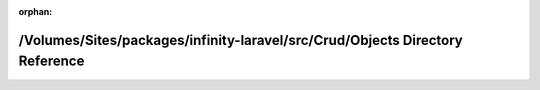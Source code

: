 .. meta::c4dc125c3b9d593ac19b0de6c8c8e7192d1914fa5fc0bda3aaff17e9403dbabc0317d5e5a6c129733b6ebeae369eaa77d6c0b854652fab1e83124c6094d3cf8e

:orphan:

.. title:: Infinity for Laravel: /Volumes/Sites/packages/infinity-laravel/src/Crud/Objects Directory Reference

/Volumes/Sites/packages/infinity-laravel/src/Crud/Objects Directory Reference
=============================================================================

.. container:: doxygen-content

   
   .. raw:: html
     :file: dir_34520ad582368dc9b4993292f88479b7.html
